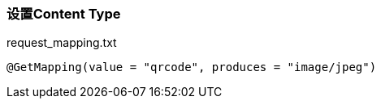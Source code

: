 === 设置Content Type

[source,text]
.request_mapping.txt
----
@GetMapping(value = "qrcode", produces = "image/jpeg")
----
